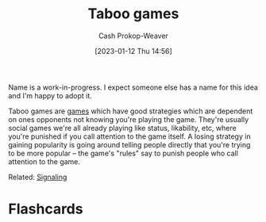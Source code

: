 :PROPERTIES:
:ID:       9492381f-6af9-4d35-abd6-4c1773149ecc
:LAST_MODIFIED: [2023-09-11 Mon 06:03]
:END:
#+title: Taboo games
#+hugo_custom_front_matter: :slug "9492381f-6af9-4d35-abd6-4c1773149ecc"
#+author: Cash Prokop-Weaver
#+date: [2023-01-12 Thu 14:56]
#+filetags: :hastodo:concept:

Name is a work-in-progress. I expect someone else has a name for this idea and I'm happy to adopt it.

Taboo games are [[id:e157ee7b-f36c-4ff8-bcb3-643163925c20][games]] which have good strategies which are dependent on ones opponents not knowing you're playing the game. They're usually social games we're all already playing like status, likability, etc, where you're punished if you call attention to the game itself. A losing strategy in gaining popularity is going around telling people directly that you're trying to be more popular -- the game's "rules" say to punish people who call attention to the game.

Related: [[id:0a3904f5-1484-4c12-8abb-005c707401e1][Signaling]]

* TODO [#2] Find a better name, formalize :noexport:

* Flashcards
